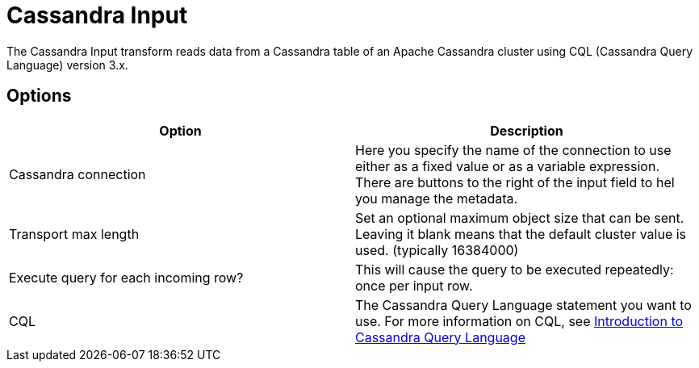 ////
Licensed to the Apache Software Foundation (ASF) under one
or more contributor license agreements.  See the NOTICE file
distributed with this work for additional information
regarding copyright ownership.  The ASF licenses this file
to you under the Apache License, Version 2.0 (the
"License"); you may not use this file except in compliance
with the License.  You may obtain a copy of the License at
  http://www.apache.org/licenses/LICENSE-2.0
Unless required by applicable law or agreed to in writing,
software distributed under the License is distributed on an
"AS IS" BASIS, WITHOUT WARRANTIES OR CONDITIONS OF ANY
KIND, either express or implied.  See the License for the
specific language governing permissions and limitations
under the License.
////
:documentationPath: /pipeline/transforms/
:language: en_US

:openvar: ${
:closevar: }

= Cassandra Input

The Cassandra Input transform reads data from a Cassandra table of an Apache Cassandra cluster using CQL (Cassandra Query Language) version 3.x.

== Options

|===
|Option |Description

|Cassandra connection
|Here you specify the name of the connection to use either as a fixed value or as a variable expression. There are buttons to the right of the input field to hel you manage the metadata.

|Transport max length
|Set an optional maximum object size that can be sent. Leaving it blank means that the default cluster value is used. (typically 16384000)

|Execute query for each incoming row?
|This will cause the query to be executed repeatedly: once per input row.

|CQL
|The Cassandra Query Language statement you want to use.  For more information on CQL, see https://docs.datastax.com/en/cql-oss/3.x/cql/cqlIntro.html[Introduction to Cassandra Query Language]

|===

